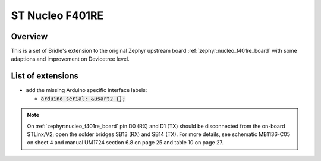 .. _nucleo_f401re_board-extensions:

ST Nucleo F401RE
################

Overview
********

This is a set of Bridle's extension to the original Zephyr upstream board
:ref:`zephyr:nucleo_f401re_board` with some adaptions and improvement on
Devicetree level.

List of extensions
******************

- add the missing Arduino specific interface labels:

  - :code:`arduino_serial: &usart2 {};`

.. note::

   On :ref:`zephyr:nucleo_f401re_board` pin D0 (RX) and D1 (TX) should be
   disconnected from the on-board STLinx/V2; open the solder bridges SB13 (RX)
   and SB14 (TX). For more details, see schematic MB1136-C05 on sheet 4 and
   manual UM1724 section 6.8 on page 25 and table 10 on page 27.
